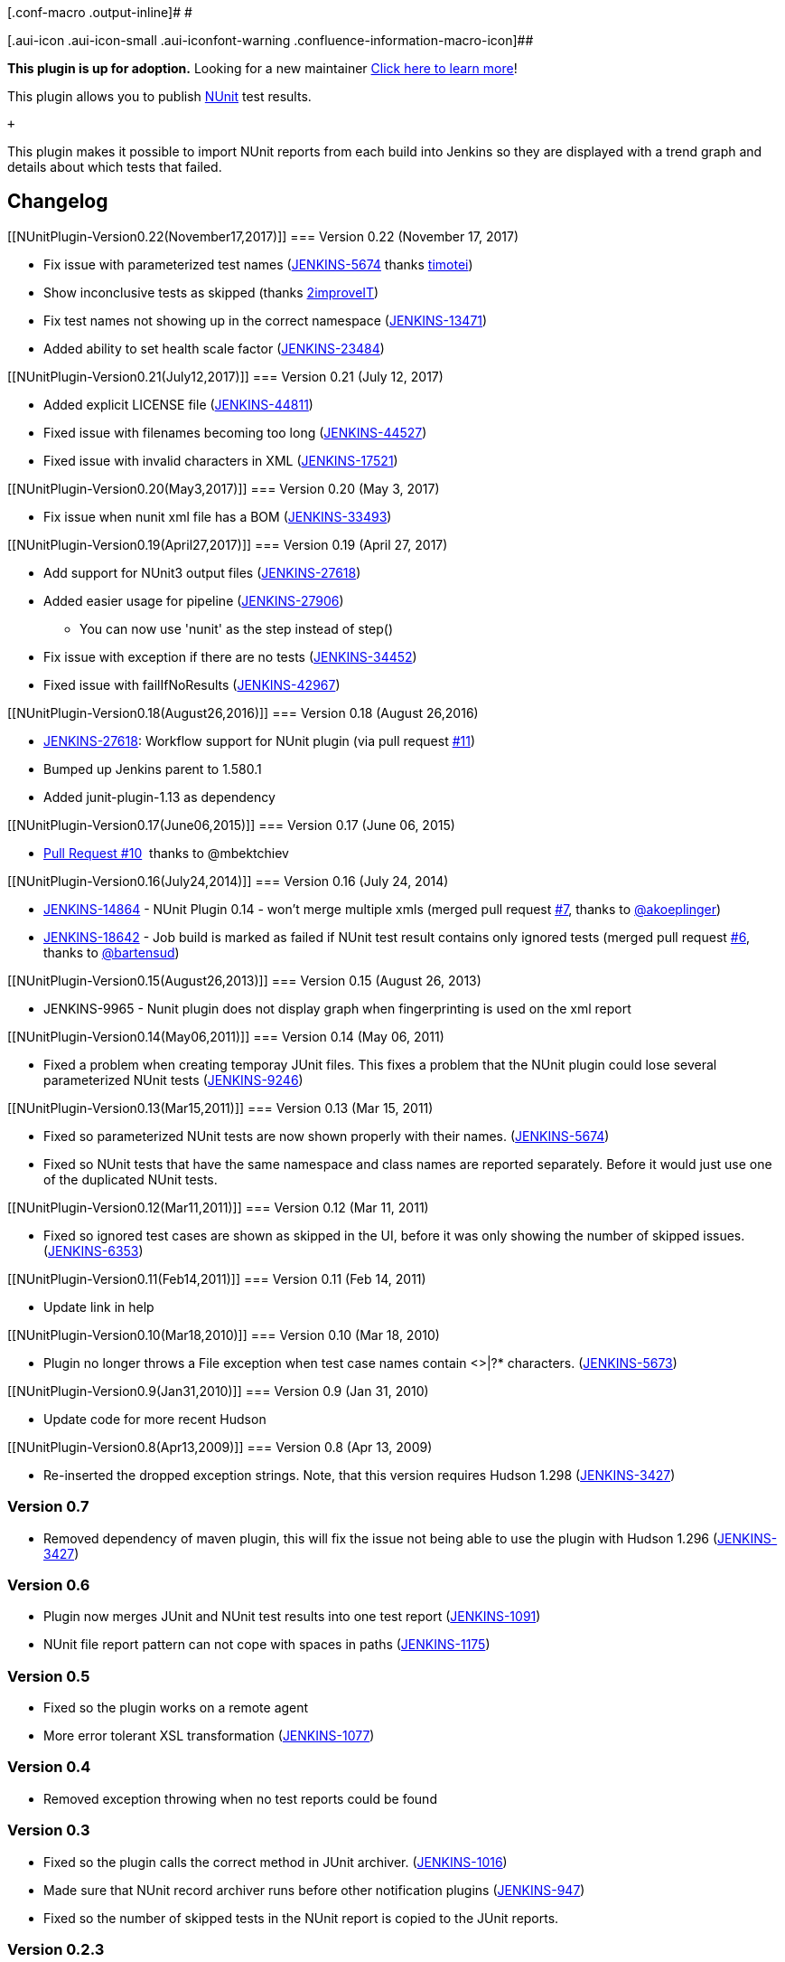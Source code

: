 [.conf-macro .output-inline]# #

[.aui-icon .aui-icon-small .aui-iconfont-warning .confluence-information-macro-icon]##

*This plugin is up for adoption.* Looking for a new maintainer
https://wiki.jenkins-ci.org/display/JENKINS/Adopt+a+Plugin[Click here to
learn more]!

[.conf-macro .output-inline]#This plugin allows you to publish
http://www.nunit.org/[NUnit] test results.#

 +

This plugin makes it possible to import NUnit reports from each build
into Jenkins so they are displayed with a trend graph and details about
which tests that failed.

[[NUnitPlugin-Changelog]]
== Changelog

[[NUnitPlugin-Version0.22(November17,2017)]]
=== Version 0.22 (November 17, 2017)

* Fix issue with parameterized test names
(https://issues.jenkins-ci.org/browse/JENKINS-5674[JENKINS-5674]
thanks https://github.com/timotei[timotei])
* Show inconclusive tests as skipped (thanks
https://github.com/2improveIT[2improveIT])
* Fix test names not showing up in the correct namespace
(https://issues.jenkins-ci.org/browse/JENKINS-13471[JENKINS-13471])
* Added ability to set health scale factor
(https://issues.jenkins-ci.org/browse/JENKINS-23484[JENKINS-23484])

[[NUnitPlugin-Version0.21(July12,2017)]]
=== Version 0.21 (July 12, 2017)

* Added explicit LICENSE file
(https://issues.jenkins-ci.org/browse/JENKINS-44811[JENKINS-44811])
* Fixed issue with filenames becoming too long
(https://issues.jenkins-ci.org/browse/JENKINS-44527[JENKINS-44527])
* Fixed issue with invalid characters in XML
(https://issues.jenkins-ci.org/browse/JENKINS-17521[JENKINS-17521])

[[NUnitPlugin-Version0.20(May3,2017)]]
=== Version 0.20 (May 3, 2017)

* Fix issue when nunit xml file has a BOM
(https://issues.jenkins-ci.org/browse/JENKINS-33493[JENKINS-33493])

[[NUnitPlugin-Version0.19(April27,2017)]]
=== Version 0.19 (April 27, 2017)

* Add support for NUnit3 output files
(https://issues.jenkins-ci.org/browse/JENKINS-27618[JENKINS-27618])
* Added easier usage for pipeline
(https://issues.jenkins-ci.org/browse/JENKINS-27906[JENKINS-27906])
** You can now use 'nunit' as the step instead of step()
* Fix issue with exception if there are no tests
(https://issues.jenkins-ci.org/browse/JENKINS-34452[JENKINS-34452])
* Fixed issue with failIfNoResults
(https://issues.jenkins-ci.org/browse/JENKINS-42967[JENKINS-42967])

[[NUnitPlugin-Version0.18(August26,2016)]]
=== Version 0.18 (August 26,2016)

* https://issues.jenkins-ci.org/browse/JENKINS-27618[JENKINS-27618]:
Workflow support for NUnit plugin (via pull request
https://github.com/jenkinsci/nunit-plugin/pull/11[#11])
* Bumped up Jenkins parent to 1.580.1
* Added junit-plugin-1.13 as dependency

[[NUnitPlugin-Version0.17(June06,2015)]]
=== Version 0.17 (June 06, 2015)

* https://github.com/jenkinsci/nunit-plugin/pull/10[Pull Request #10]
 thanks to @mbektchiev

[[NUnitPlugin-Version0.16(July24,2014)]]
=== Version 0.16 (July 24, 2014)

* https://issues.jenkins-ci.org/browse/JENKINS-14864[JENKINS-14864]
- NUnit Plugin 0.14 - won't merge multiple xmls (merged pull
request https://github.com/jenkinsci/nunit-plugin/pull/7[#7], thanks
to https://github.com/akoeplinger[@akoeplinger])
* https://issues.jenkins-ci.org/browse/JENKINS-18642[JENKINS-18642]
- Job build is marked as failed if NUnit test result contains only
ignored tests (merged pull
request https://github.com/jenkinsci/nunit-plugin/pull/6[#6], thanks to
https://github.com/bartensud[@bartensud])

[[NUnitPlugin-Version0.15(August26,2013)]]
=== Version 0.15 (August 26, 2013)

* JENKINS-9965 - Nunit plugin does not display graph when fingerprinting
is used on the xml report

[[NUnitPlugin-Version0.14(May06,2011)]]
=== Version 0.14 (May 06, 2011)

* Fixed a problem when creating temporay JUnit files. This fixes a
problem that the NUnit plugin could lose several parameterized NUnit
tests (https://issues.jenkins-ci.org/browse/JENKINS-9246[JENKINS-9246])

[[NUnitPlugin-Version0.13(Mar15,2011)]]
=== Version 0.13 (Mar 15, 2011)

* Fixed so parameterized NUnit tests are now shown properly with their
names. (https://issues.jenkins-ci.org/browse/JENKINS-5674[JENKINS-5674])
* Fixed so NUnit tests that have the same namespace and class names are
reported separately. Before it would just use one of the duplicated
NUnit tests.

[[NUnitPlugin-Version0.12(Mar11,2011)]]
=== Version 0.12 (Mar 11, 2011)

* Fixed so ignored test cases are shown as skipped in the UI, before it
was only showing the number of skipped issues.
(https://issues.jenkins-ci.org/browse/JENKINS-6353[JENKINS-6353])

[[NUnitPlugin-Version0.11(Feb14,2011)]]
=== Version 0.11 (Feb 14, 2011)

* Update link in help

[[NUnitPlugin-Version0.10(Mar18,2010)]]
=== Version 0.10 (Mar 18, 2010)

* Plugin no longer throws a File exception when test case names contain
<>|?* characters.
(https://issues.jenkins-ci.org/browse/JENKINS-5673[JENKINS-5673])

[[NUnitPlugin-Version0.9(Jan31,2010)]]
=== Version 0.9 (Jan 31, 2010)

* Update code for more recent Hudson

[[NUnitPlugin-Version0.8(Apr13,2009)]]
=== Version 0.8 (Apr 13, 2009)

* Re-inserted the dropped exception strings. Note, that this version
requires Hudson 1.298
(https://issues.jenkins-ci.org/browse/JENKINS-3427[JENKINS-3427])

[[NUnitPlugin-Version0.7]]
=== Version 0.7

* Removed dependency of maven plugin, this will fix the issue not being
able to use the plugin with Hudson 1.296
(https://issues.jenkins-ci.org/browse/JENKINS-3427[JENKINS-3427])

[[NUnitPlugin-Version0.6]]
=== Version 0.6

* Plugin now merges JUnit and NUnit test results into one test report
(https://issues.jenkins-ci.org/browse/JENKINS-1091[JENKINS-1091])
* NUnit file report pattern can not cope with spaces in paths
(https://issues.jenkins-ci.org/browse/JENKINS-1175[JENKINS-1175])

[[NUnitPlugin-Version0.5]]
=== Version 0.5

* Fixed so the plugin works on a remote agent
* More error tolerant XSL transformation
(https://issues.jenkins-ci.org/browse/JENKINS-1077[JENKINS-1077])

[[NUnitPlugin-Version0.4]]
=== Version 0.4

* Removed exception throwing when no test reports could be found

[[NUnitPlugin-Version0.3]]
=== Version 0.3

* Fixed so the plugin calls the correct method in JUnit archiver.
(https://issues.jenkins-ci.org/browse/JENKINS-1016[JENKINS-1016])
* Made sure that NUnit record archiver runs before other notification
plugins (https://issues.jenkins-ci.org/browse/JENKINS-947[JENKINS-947])
* Fixed so the number of skipped tests in the NUnit report is copied to
the JUnit reports.

[[NUnitPlugin-Version0.2.3]]
=== Version 0.2.3

* Fixed a problem when removing the temporary JUnit reports that
occurred on windows.

[[NUnitPlugin-Version0.2.2]]
=== Version 0.2.2

* Removes the transformed JUnit reports after they have been recorded by
the JUnitArchiver

[[NUnitPlugin-Version0.2.1]]
=== Version 0.2.1

* Splits the transformed JUnit file in code instead of using the
<redirect> feature in Xalan. (Fixes
https://issues.jenkins-ci.org/browse/JENKINS-892[JENKINS-892])

[[NUnitPlugin-Version0.2]]
=== Version 0.2

* Splits the NUnit report file into several JUnit files to fix the
problem that the file name is shown instead of the namespaces.

[[NUnitPlugin-Version0.1]]
=== Version 0.1

* First version
